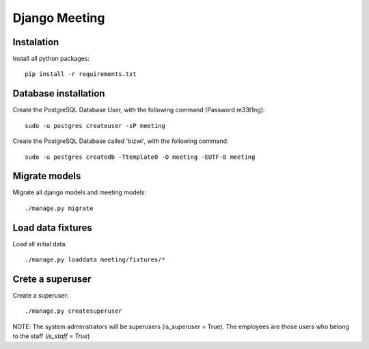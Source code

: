 Django Meeting
==============

Instalation
-----------

Install all python packages: ::

    pip install -r requirements.txt


Database installation
---------------------

Create the PostgreSQL Database User, with the following command (Password m33t1ng): ::

	sudo -u postgres createuser -sP meeting

Create the PostgreSQL Database called 'bizwi', with the following command: ::

	sudo -u postgres createdb -Ttemplate0 -O meeting -EUTF-8 meeting

Migrate models
--------------

Migrate all django models and meeting models: ::

    ./manage.py migrate

Load data fixtures
------------------

Load all initial data: ::

    ./manage.py loaddata meeting/fixtures/*

Crete a superuser
-----------------

Create a superuser: ::

    ./manage.py createsuperuser

NOTE: The system administrators will be superusers (is_superuser = True). The employees are those users who belong to the staff (`is_staff = True`)
